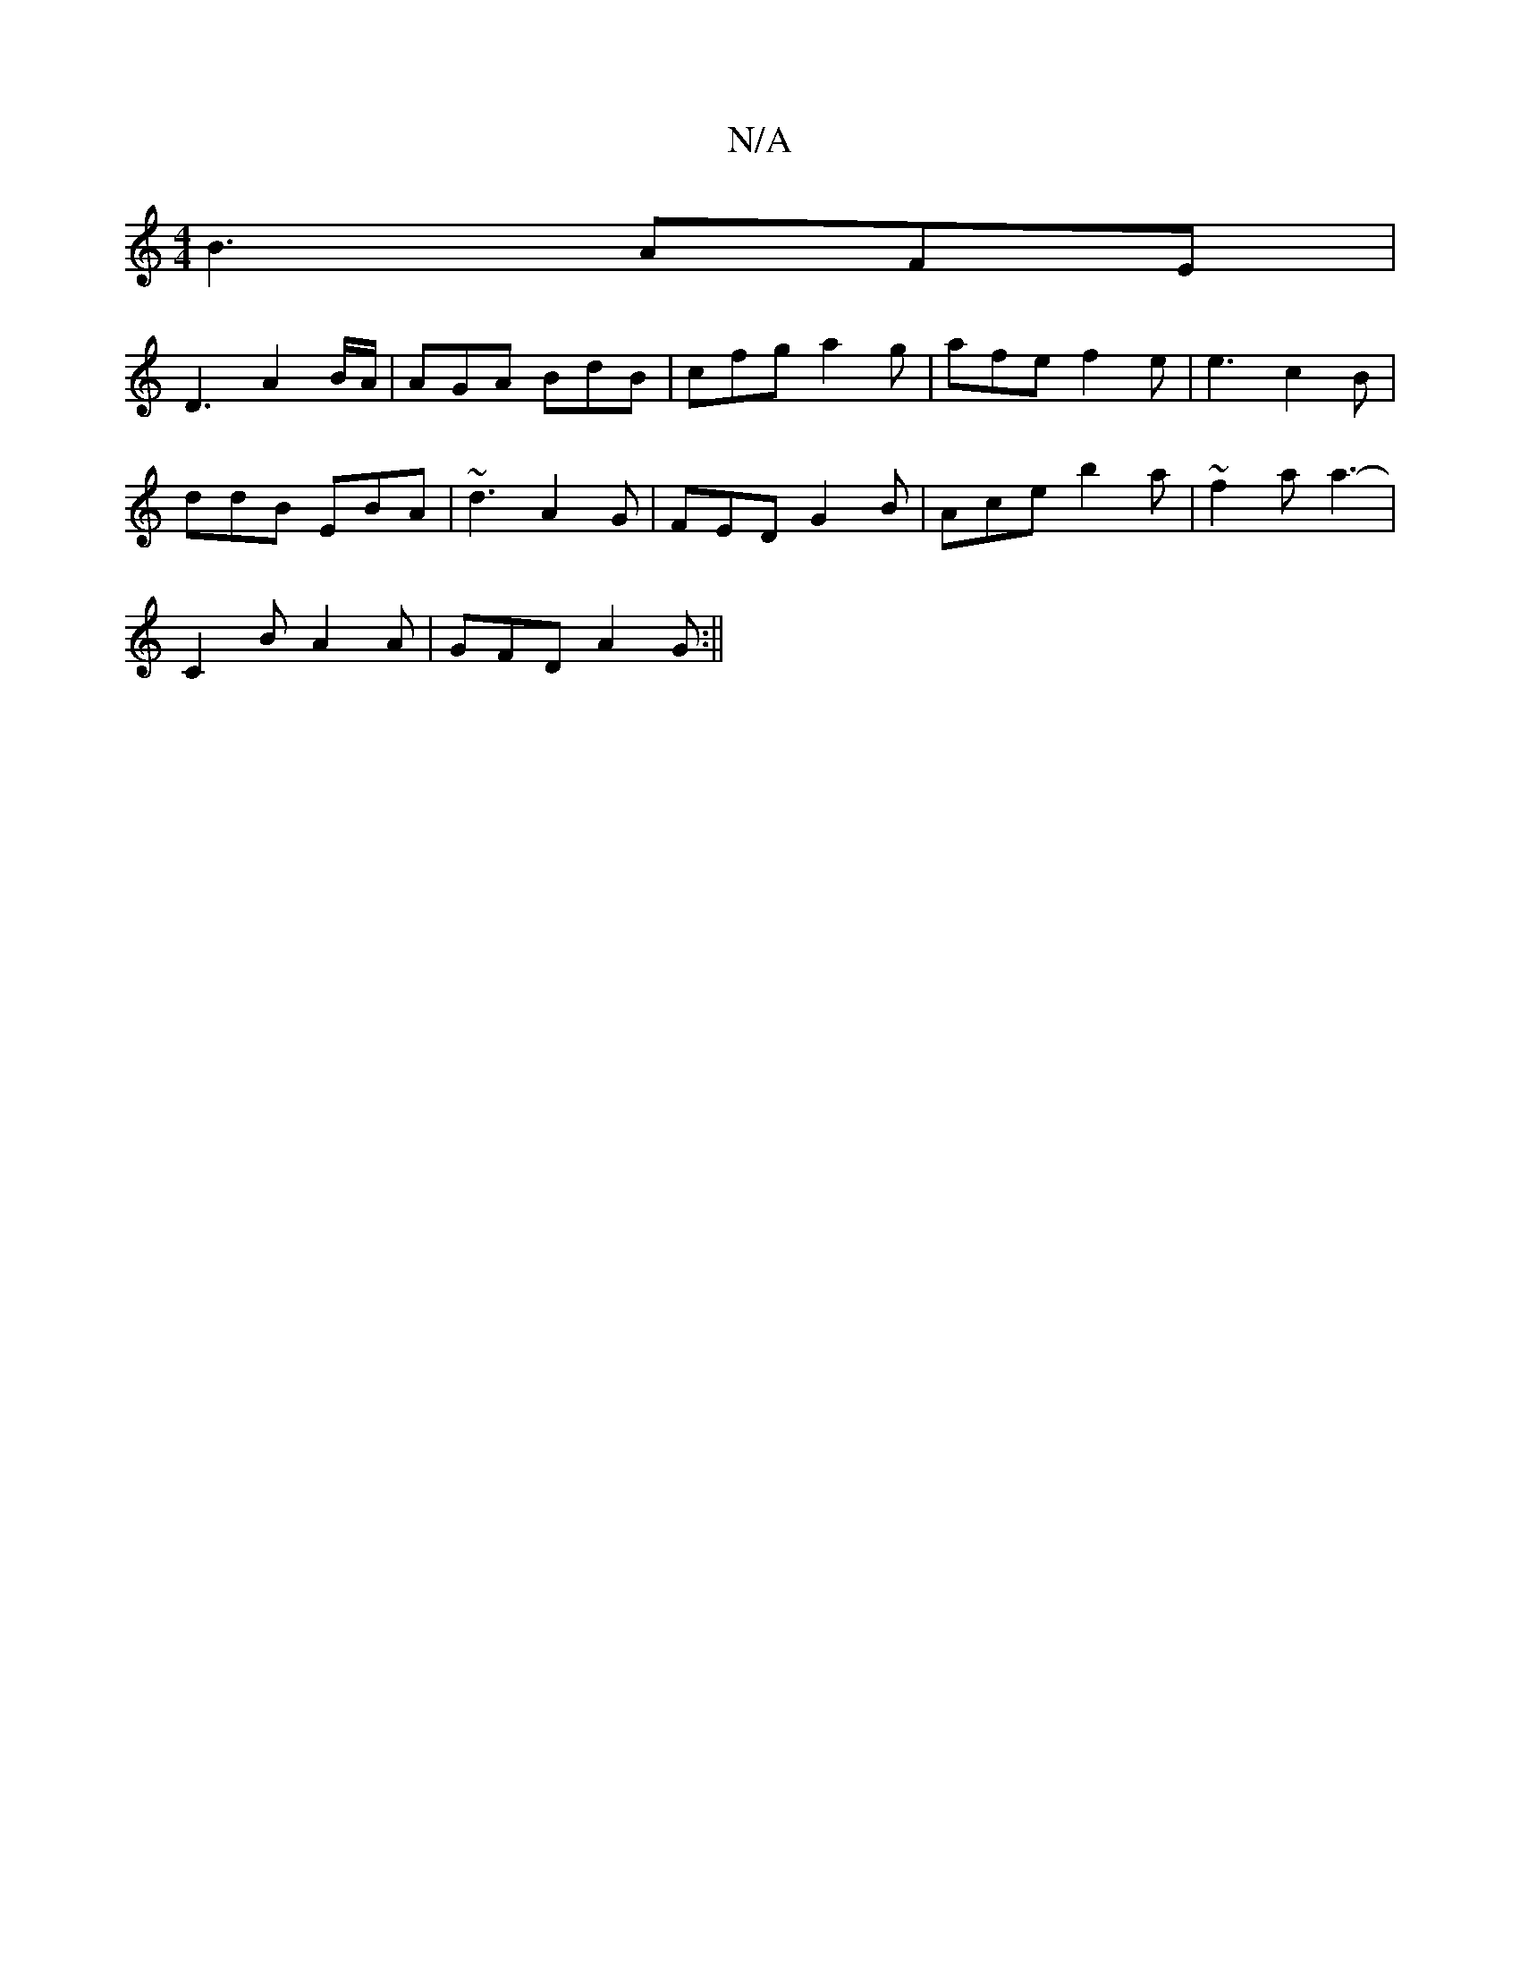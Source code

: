 X:1
T:N/A
M:4/4
R:N/A
K:Cmajor
B3 AFE|
D3 A2 B/A/ | AGA BdB | cfg a2g | afe f2 e|e3 c2B |
ddB EBA | ~d3 A2G | FED G2B | Ace b2a | ~f2 a a3- |
C2 B A2A | GFD A2 G :||

|:GD ^G2 EA, | A,DGA B2 d2 |
B2 Bg/e/ fe/d/ |
(d4 B) | A2 A2 "G"